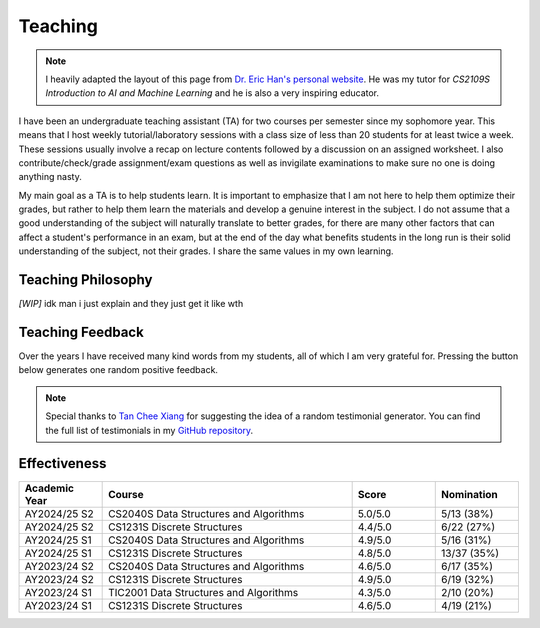 Teaching
========

.. note::

  I heavily adapted the layout of this page from `Dr. Eric Han's personal website <https://eric-han.com/teaching>`_. He was my tutor for *CS2109S Introduction to AI and Machine Learning* and he is also a very inspiring educator.

I have been an undergraduate teaching assistant (TA) for two courses per semester since my sophomore year. This means that I host weekly tutorial/laboratory sessions with a class size of less than 20 students for at least twice a week. These sessions usually involve a recap on lecture contents followed by a discussion on an assigned worksheet. I also contribute/check/grade assignment/exam questions as well as invigilate examinations to make sure no one is doing anything nasty.

My main goal as a TA is to help students learn. It is important to emphasize that I am not here to help them optimize their grades, but rather to help them learn the materials and develop a genuine interest in the subject. I do not assume that a good understanding of the subject will naturally translate to better grades, for there are many other factors that can affect a student's performance in an exam, but at the end of the day what benefits students in the long run is their solid understanding of the subject, not their grades. I share the same values in my own learning.

Teaching Philosophy
-------------------

*[WIP]* idk man i just explain and they just get it like wth

Teaching Feedback
-----------------

Over the years I have received many kind words from my students, all of which I am very grateful for. Pressing the button below generates one random positive feedback.

.. raw:: html

  <div style="margin-top: 2em;">
    <div style="text-align: center;">
      <button id="show-button" onclick="showRandomTestimonial()" style="
        padding: 0.5em 1em;
        background-color: var(--color-guilabel-background);
        color: var(--color-background);
        border: none;
        border-radius: 6px;
        font-size: 1em;
        cursor: pointer;
      ">
        Show Another
      </button>
    </div>

    <div id="testimonial-box" style="
      margin-top: 2em;
      padding: 1em;
      border-left: 4px solid var(--color-background-border);
      background-color: var(--color-background-secondary);
      color: var(--color-foreground-primary);
    ">
      <div id="testimonial-quote"></div>
      <div id="testimonial-meta" style="
        text-align: right;
        font-weight: 600;
        margin-top: 0.75em;
        color: var(--color-foreground-primary);
      "></div>
    </div>
  </div>

  <script>
    let testimonials = [];
    const quoteBox = document.getElementById("testimonial-quote");
    const metaBox = document.getElementById("testimonial-meta");

    fetch("_static/testimonials.json")
      .then(response => response.json())
      .then(data => {
        testimonials = flattenTestimonials(data);
        showRandomTestimonial();
      })
      .catch(error => {
        quoteBox.innerText = "Failed to load testimonials.";
        metaBox.innerText = "";
        console.error("Error loading testimonials:", error);
      });

    function flattenTestimonials(data) {
      const flat = [];
      for (const semester in data) {
        for (const course in data[semester]) {
          for (const quote of data[semester][course]) {
            flat.push({ quote, course, semester });
          }
        }
      }
      return flat;
    }

    function showRandomTestimonial() {
      if (testimonials.length === 0) return;
      const t = testimonials[Math.floor(Math.random() * testimonials.length)];
      quoteBox.innerText = `“${t.quote}”`;
      metaBox.innerText = `— Student from ${t.course}, ${t.semester}`;
    }
  </script>

.. note::

  Special thanks to `Tan Chee Xiang <https://www.linkedin.com/in/palloncx/>`_ for suggesting the idea of a random testimonial generator. You can find the full list of testimonials in my `GitHub repository <https://github.com/chin-herng/chin-herng.github.io/blob/main/docs/_static/testimonials.json>`_.

Effectiveness
-------------

.. list-table::
  :widths: 16 48 16 16
  :header-rows: 1
  :align: center

  * - Academic Year
    - Course
    - Score
    - Nomination
  * - AY2024/25 S2
    - CS2040S Data Structures and Algorithms
    - 5.0/5.0
    - 5/13 (38%)
  * - AY2024/25 S2
    - CS1231S Discrete Structures
    - 4.4/5.0
    - 6/22 (27%)
  * - AY2024/25 S1
    - CS2040S Data Structures and Algorithms
    - 4.9/5.0
    - 5/16 (31%)
  * - AY2024/25 S1
    - CS1231S Discrete Structures
    - 4.8/5.0
    - 13/37 (35%)
  * - AY2023/24 S2
    - CS2040S Data Structures and Algorithms
    - 4.6/5.0
    - 6/17 (35%)
  * - AY2023/24 S2
    - CS1231S Discrete Structures
    - 4.9/5.0
    - 6/19 (32%)
  * - AY2023/24 S1
    - TIC2001 Data Structures and Algorithms
    - 4.3/5.0
    - 2/10 (20%)
  * - AY2023/24 S1
    - CS1231S Discrete Structures
    - 4.6/5.0
    - 4/19 (21%)
